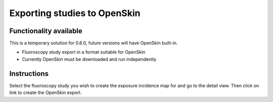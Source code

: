 #############################
Exporting studies to OpenSkin
#############################

***********************
Functionality available
***********************

This is a temporary solution for 0.6.0, future versions will have OpenSkin built-in.

* Fluoroscopy study export in a format suitable for OpenSkin
* Currently OpenSkin must be downloaded and run independently

************
Instructions
************

Select the fluoroscopy study you wish to create the exposure incidence map for and go to the detail view. Then click on
link to create the OpenSkin export.

